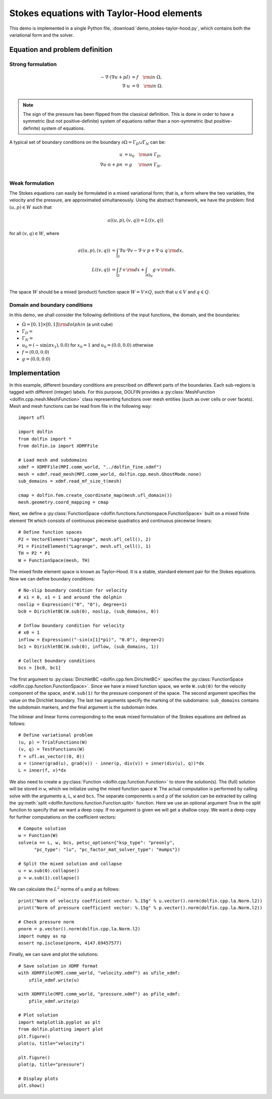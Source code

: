 
.. _demo_pde_stokes-taylor-hood_python_documentation:

Stokes equations with Taylor-Hood elements
==========================================

This demo is implemented in a single Python file,
:download:`demo_stokes-taylor-hood.py`, which contains both the
variational form and the solver.

Equation and problem definition
-------------------------------

Strong formulation
^^^^^^^^^^^^^^^^^^

.. math::
	- \nabla \cdot (\nabla u + p I) &= f \quad {\rm in} \ \Omega, \\
                	\nabla \cdot u &= 0 \quad {\rm in} \ \Omega. \\


.. note::
        The sign of the pressure has been flipped from the classical
   	definition. This is done in order to have a symmetric (but not
	positive-definite) system of equations rather than a
	non-symmetric (but positive-definite) system of equations.

A typical set of boundary conditions on the boundary :math:`\partial
\Omega = \Gamma_{D} \cup \Gamma_{N}` can be:

.. math::
	u &= u_0 \quad {\rm on} \ \Gamma_{D}, \\
	\nabla u \cdot n + p n &= g \,   \quad\;\; {\rm on} \ \Gamma_{N}. \\


Weak formulation
^^^^^^^^^^^^^^^^

The Stokes equations can easily be formulated in a mixed variational
form; that is, a form where the two variables, the velocity and the
pressure, are approximated simultaneously. Using the abstract
framework, we have the problem: find :math:`(u, p) \in W` such that

.. math::
	a((u, p), (v, q)) = L((v, q))

for all :math:`(v, q) \in W`, where

.. math::

	a((u, p), (v, q))
				&= \int_{\Omega} \nabla u \cdot \nabla v
                 - \nabla \cdot v \ p
                 + \nabla \cdot u \ q \, {\rm d} x, \\
	L((v, q))
				&= \int_{\Omega} f \cdot v \, {\rm d} x
    			+ \int_{\partial \Omega_N} g \cdot v \, {\rm d} s. \\

The space :math:`W` should be a mixed (product) function space
:math:`W = V \times Q`, such that :math:`u \in V` and :math:`q \in Q`.

Domain and boundary conditions
^^^^^^^^^^^^^^^^^^^^^^^^^^^^^^

In this demo, we shall consider the following definitions of the input functions, the domain, and the boundaries:

* :math:`\Omega = [0,1]\times[0,1] \backslash {\rm dolphin}` (a unit cube)
* :math:`\Gamma_D =`
* :math:`\Gamma_N =`
* :math:`u_0 = (- \sin(\pi x_1), 0.0)` for :math:`x_0 = 1` and :math:`u_0 = (0.0, 0.0)` otherwise
* :math:`f = (0.0, 0.0)`
* :math:`g = (0.0, 0.0)`


Implementation
--------------

In this example, different boundary conditions are prescribed on
different parts of the boundaries. Each sub-regions is tagged with
different (integer) labels. For this purpose, DOLFIN provides
a :py:class:`MeshFunction <dolfin.cpp.mesh.MeshFunction>` class
representing functions over mesh entities (such as over cells or over
facets). Mesh and mesh functions can be read from file in the
following way::
    import ufl

    import dolfin
    from dolfin import *
    from dolfin.io import XDMFFile

    # Load mesh and subdomains
    xdmf = XDMFFile(MPI.comm_world, "../dolfin_fine.xdmf")
    mesh = xdmf.read_mesh(MPI.comm_world, dolfin.cpp.mesh.GhostMode.none)
    sub_domains = xdmf.read_mf_size_t(mesh)

    cmap = dolfin.fem.create_coordinate_map(mesh.ufl_domain())
    mesh.geometry.coord_mapping = cmap


Next, we define a :py:class:`FunctionSpace
<dolfin.functions.functionspace.FunctionSpace>` built on a mixed
finite element ``TH`` which consists of continuous
piecewise quadratics and continuous piecewise
linears::

    # Define function spaces
    P2 = VectorElement("Lagrange", mesh.ufl_cell(), 2)
    P1 = FiniteElement("Lagrange", mesh.ufl_cell(), 1)
    TH = P2 * P1
    W = FunctionSpace(mesh, TH)

The mixed finite element space is known as Taylor–Hood.
It is a stable, standard element pair for the Stokes
equations. Now we can define boundary conditions::

    # No-slip boundary condition for velocity
    # x1 = 0, x1 = 1 and around the dolphin
    noslip = Expression(("0", "0"), degree=1)
    bc0 = DirichletBC(W.sub(0), noslip, (sub_domains, 0))

    # Inflow boundary condition for velocity
    # x0 = 1
    inflow = Expression(("-sin(x[1]*pi)", "0.0"), degree=2)
    bc1 = DirichletBC(W.sub(0), inflow, (sub_domains, 1))

    # Collect boundary conditions
    bcs = [bc0, bc1]

The first argument to
:py:class:`DirichletBC <dolfin.cpp.fem.DirichletBC>`
specifies the :py:class:`FunctionSpace
<dolfin.cpp.function.FunctionSpace>`. Since we have a
mixed function space, we write
``W.sub(0)`` for the velocity component of the space, and
``W.sub(1)`` for the pressure component of the space.
The second argument specifies the value on the Dirichlet
boundary. The last two arguments specify the marking of the subdomains:
``sub_domains`` contains the subdomain markers, and the final argument is the subdomain index.

The bilinear and linear forms corresponding to the weak mixed
formulation of the Stokes equations are defined as follows::

    # Define variational problem
    (u, p) = TrialFunctions(W)
    (v, q) = TestFunctions(W)
    f = ufl.as_vector((0, 0))
    a = (inner(grad(u), grad(v)) - inner(p, div(v)) + inner(div(u), q))*dx
    L = inner(f, v)*dx

We also need to create a :py:class:`Function
<dolfin.cpp.function.Function>` to store the solution(s). The (full)
solution will be stored in ``w``, which we initialize using the mixed
function space ``W``. The actual
computation is performed by calling solve with the arguments ``a``,
``L``, ``w`` and ``bcs``. The separate components ``u`` and ``p`` of
the solution can be extracted by calling the :py:meth:`split
<dolfin.functions.function.Function.split>` function. Here we use an
optional argument True in the split function to specify that we want a
deep copy. If no argument is given we will get a shallow copy. We want
a deep copy for further computations on the coefficient vectors::

    # Compute solution
    w = Function(W)
    solve(a == L, w, bcs, petsc_options={"ksp_type": "preonly",
          "pc_type": "lu", "pc_factor_mat_solver_type": "mumps"})

    # Split the mixed solution and collapse
    u = w.sub(0).collapse()
    p = w.sub(1).collapse()

We can calculate the :math:`L^2` norms of u and p as follows::

    print("Norm of velocity coefficient vector: %.15g" % u.vector().norm(dolfin.cpp.la.Norm.l2))
    print("Norm of pressure coefficient vector: %.15g" % p.vector().norm(dolfin.cpp.la.Norm.l2))

    # Check pressure norm
    pnorm = p.vector().norm(dolfin.cpp.la.Norm.l2)
    import numpy as np
    assert np.isclose(pnorm, 4147.69457577)

Finally, we can save and plot the solutions::

    # Save solution in XDMF format
    with XDMFFile(MPI.comm_world, "velocity.xdmf") as ufile_xdmf:
        ufile_xdmf.write(u)

    with XDMFFile(MPI.comm_world, "pressure.xdmf") as pfile_xdmf:
        pfile_xdmf.write(p)

    # Plot solution
    import matplotlib.pyplot as plt
    from dolfin.plotting import plot
    plt.figure()
    plot(u, title="velocity")

    plt.figure()
    plot(p, title="pressure")

    # Display plots
    plt.show()
